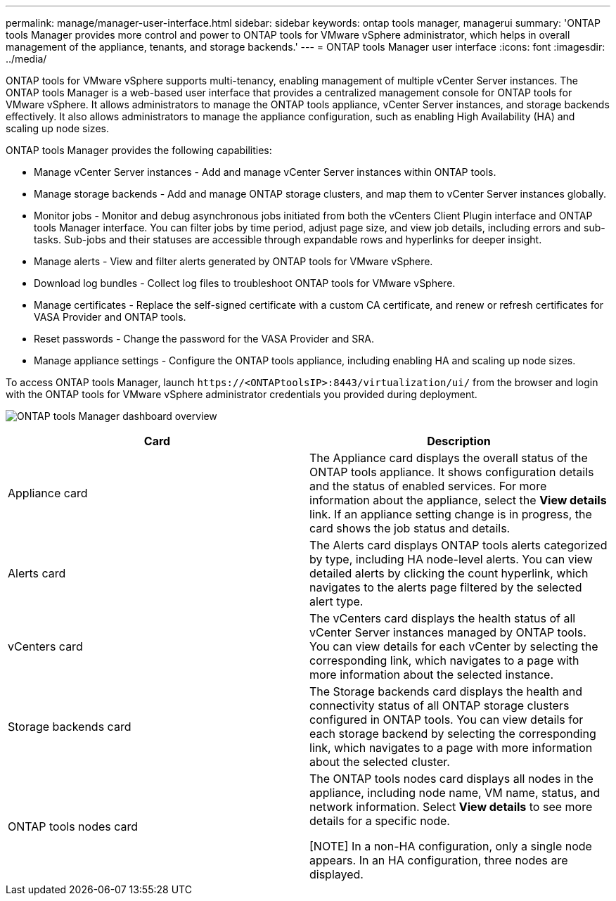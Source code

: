---
permalink: manage/manager-user-interface.html
sidebar: sidebar
keywords: ontap tools manager, managerui
summary: 'ONTAP tools Manager provides more control and power to ONTAP tools for VMware vSphere administrator, which helps in overall management of the appliance, tenants, and storage backends.'
---
= ONTAP tools Manager user interface
:icons: font
:imagesdir: ../media/

[.lead]
ONTAP tools for VMware vSphere supports multi-tenancy, enabling management of multiple vCenter Server instances. 
The ONTAP tools Manager is a web-based user interface that provides a centralized management console for ONTAP tools for VMware vSphere. It allows administrators to manage the ONTAP tools appliance, vCenter Server instances, and storage backends effectively. It also allows administrators to manage the appliance configuration, such as enabling High Availability (HA) and scaling up node sizes.

ONTAP tools Manager provides the following capabilities:

* Manage vCenter Server instances - Add and manage vCenter Server instances within ONTAP tools.
* Manage storage backends - Add and manage ONTAP storage clusters, and map them to vCenter Server instances globally.
* Monitor jobs - Monitor and debug asynchronous jobs initiated from both the vCenters Client Plugin interface and ONTAP tools Manager interface. You can filter jobs by time period, adjust page size, and view job details, including errors and sub-tasks. Sub-jobs and their statuses are accessible through expandable rows and hyperlinks for deeper insight.
* Manage alerts - View and filter alerts generated by ONTAP tools for VMware vSphere.
* Download log bundles - Collect log files to troubleshoot ONTAP tools for VMware vSphere.
* Manage certificates - Replace the self-signed certificate with a custom CA certificate, and renew or refresh certificates for VASA Provider and ONTAP tools.
* Reset passwords - Change the password for the VASA Provider and SRA.
* Manage appliance settings - Configure the ONTAP tools appliance, including enabling HA and scaling up node sizes.
// updated for 10.5

To access ONTAP tools Manager, launch `\https://<ONTAPtoolsIP>:8443/virtualization/ui/` from the browser and login with the ONTAP tools for VMware vSphere administrator credentials you provided during deployment.

image:../media/ontap-tools-manager-overview.png[ONTAP tools Manager dashboard overview]

|===
|*Card* |*Description*

|Appliance card |The Appliance card displays the overall status of the ONTAP tools appliance. It shows configuration details and the status of enabled services. For more information about the appliance, select the *View details* link. If an appliance setting change is in progress, the card shows the job status and details.

|Alerts card |The Alerts card displays ONTAP tools alerts categorized by type, including HA node-level alerts. You can view detailed alerts by clicking the count hyperlink, which navigates to the alerts page filtered by the selected alert type.

|vCenters card |The vCenters card displays the health status of all vCenter Server instances managed by ONTAP tools. You can view details for each vCenter by selecting the corresponding link, which navigates to a page with more information about the selected instance.

|Storage backends card |The Storage backends card displays the health and connectivity status of all ONTAP storage clusters configured in ONTAP tools. You can view details for each storage backend by selecting the corresponding link, which navigates to a page with more information about the selected cluster.

|ONTAP tools nodes card |The ONTAP tools nodes card displays all nodes in the appliance, including node name, VM name, status, and network information. Select *View details* to see more details for a specific node.

[NOTE]
In a non-HA configuration, only a single node appears. In an HA configuration, three nodes are displayed.
|===

// 10.3 updates